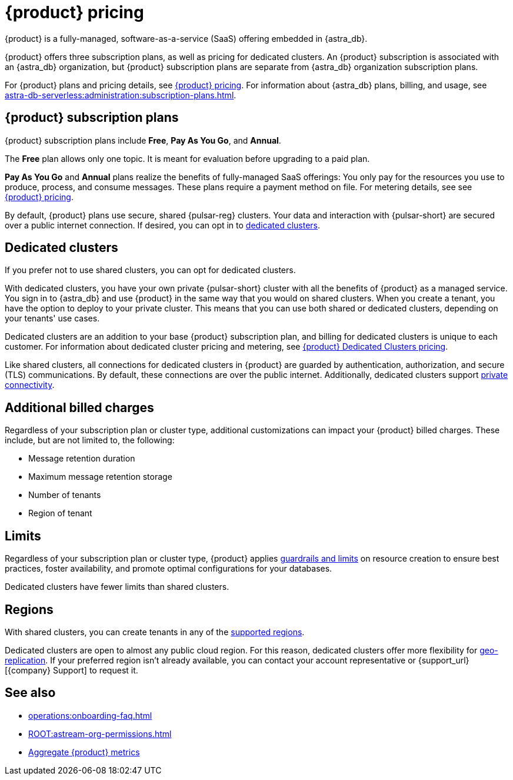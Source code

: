 = {product} pricing
:page-tag: astra-streaming,planner,plan,pulsar

{product} is a fully-managed, software-as-a-service (SaaS) offering embedded in {astra_db}.

{product} offers three subscription plans, as well as pricing for dedicated clusters.
An {product} subscription is associated with an {astra_db} organization, but {product} subscription plans are separate from {astra_db} organization subscription plans.

For {product} plans and pricing details, see https://www.datastax.com/pricing/astra-streaming[{product} pricing].
For information about {astra_db} plans, billing, and usage, see xref:astra-db-serverless:administration:subscription-plans.adoc[].

== {product} subscription plans

{product} subscription plans include *Free*, *Pay As You Go*, and *Annual*.

The *Free* plan allows only one topic.
It is meant for evaluation before upgrading to a paid plan.

*Pay As You Go* and *Annual* plans realize the benefits of fully-managed SaaS offerings: You only pay for the resources you use to produce, process, and consume messages.
These plans require a payment method on file.
For metering details, see see https://www.datastax.com/pricing/astra-streaming[{product} pricing].

By default, {product} plans use secure, shared {pulsar-reg} clusters.
Your data and interaction with {pulsar-short} are secured over a public internet connection.
If desired, you can opt in to <<dedicated-clusters,dedicated clusters>>.

[#dedicated-clusters]
== Dedicated clusters

If you prefer not to use shared clusters, you can opt for dedicated clusters.

With dedicated clusters, you have your own private {pulsar-short} cluster with all the benefits of {product} as a managed service.
You sign in to {astra_db} and use {product} in the same way that you would on shared clusters.
When you create a tenant, you have the option to deploy to your private cluster.
This means that you can use both shared or dedicated clusters, depending on your tenants' use cases.

Dedicated clusters are an addition to your base {product} subscription plan, and billing for dedicated clusters is unique to each customer.
For information about dedicated cluster pricing and metering, see https://www.datastax.com/astra-streaming-dedicated-clusters[{product} Dedicated Clusters pricing].

Like shared clusters, all connections for dedicated clusters in {product} are guarded by authentication, authorization, and secure (TLS) communications.
By default, these connections are over the public internet.
Additionally, dedicated clusters support xref:operations:private-connectivity.adoc[private connectivity].

== Additional billed charges

Regardless of your subscription plan or cluster type, additional customizations can impact your {product} billed charges.
These include, but are not limited to, the following:

* Message retention duration
* Maximum message retention storage
* Number of tenants
* Region of tenant

== Limits

Regardless of your subscription plan or cluster type, {product} applies xref:astream-limits.adoc[guardrails and limits] on resource creation to ensure best practices, foster availability, and promote optimal configurations for your databases.

Dedicated clusters have fewer limits than shared clusters.

== Regions

With shared clusters, you can create tenants in any of the xref:astream-regions.adoc[supported regions].

Dedicated clusters are open to almost any public cloud region.
For this reason, dedicated clusters offer more flexibility for xref:operations:astream-georeplication.adoc[geo-replication].
If your preferred region isn't already available, you can contact your account representative or {support_url}[{company} Support] to request it.

== See also

* xref:operations:onboarding-faq.adoc[]
* xref:ROOT:astream-org-permissions.adoc[]
* xref:operations:monitoring/index.adoc#aggregate-astra-streaming-metrics[Aggregate {product} metrics]